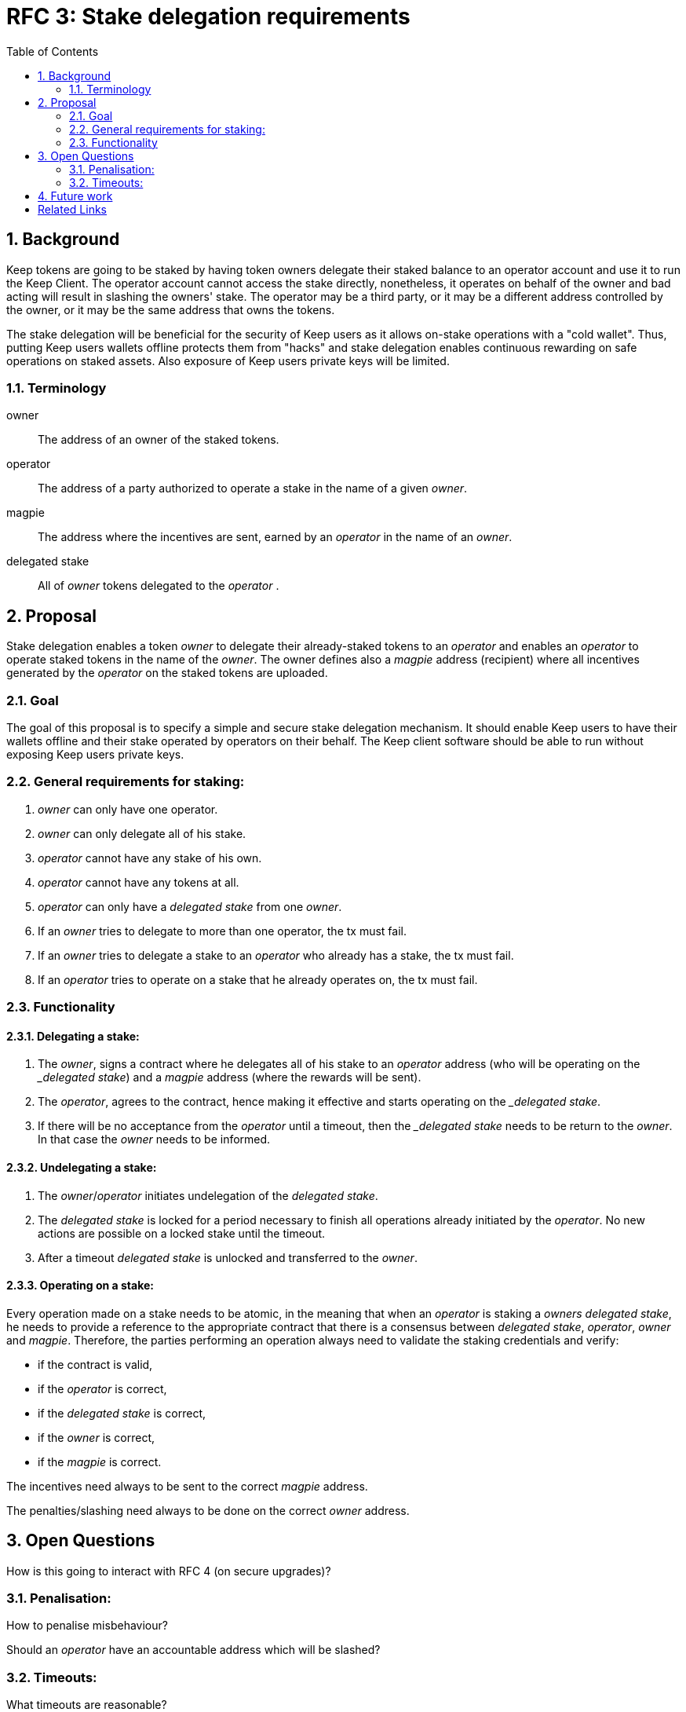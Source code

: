 :toc: macro

= RFC 3: Stake delegation requirements

:icons: font
:numbered:
toc::[]

== Background

Keep tokens are going to be staked by having token owners delegate their staked
balance to an operator account and use it to run the Keep Client. The operator
account cannot access the stake directly, nonetheless, it operates on behalf of
the owner and bad acting will result in slashing the owners' stake. The operator
may be a third party, or it may be a different address controlled by the owner,
or it may be the same address that owns the tokens.

The stake delegation will be beneficial for the security of Keep users as it
allows on-stake operations with a "cold wallet". Thus, putting Keep users
wallets offline protects them from "hacks" and stake delegation enables
continuous rewarding on safe operations on staked assets. Also exposure of
Keep users private keys will be limited. 

=== Terminology

owner:: The address of an owner of the staked tokens.

operator:: The address of a party authorized to operate a stake in the name of a
  given _owner_.

magpie:: The address where the incentives are sent, earned by an _operator_ in
  the name of an _owner_.

delegated stake:: All of _owner_ tokens delegated to the _operator_ .

== Proposal

Stake delegation enables a token _owner_ to delegate their already-staked tokens
to an _operator_ and enables an _operator_ to operate staked tokens in the name
of the _owner_. The owner defines also a _magpie_ address (recipient) where all
incentives generated by the _operator_ on the staked tokens are uploaded.

=== Goal

The goal of this proposal is to specify a simple and secure stake delegation
mechanism. It should enable Keep users to have their wallets offline and their
stake operated by operators on their behalf. The Keep client software should
be able to run without exposing Keep users private keys. 

=== General requirements for staking:
1. _owner_ can only have one operator.
2. _owner_ can only delegate all of his stake.
3. _operator_ cannot have any stake of his own.
4. _operator_ cannot have any tokens at all.
5. _operator_ can only have a _delegated stake_ from one _owner_.
6. If an _owner_ tries to delegate to more than one operator, the tx must
fail.
7. If an _owner_ tries to delegate a stake to an _operator_ who already has a
stake, the tx must fail.
8. If an _operator_ tries to operate on a stake that he already operates on, the
tx must fail.

=== Functionality

==== Delegating a stake:
1. The _owner_, signs a contract where he delegates all of his stake to an
_operator_ address (who will be operating on the __delegated stake_) and a
_magpie_ address (where the rewards will be sent).
2. The _operator_, agrees to the contract, hence making it effective and starts
operating on the __delegated stake_.
3. If there will be no acceptance from the _operator_ until a timeout, then the
__delegated stake_ needs to be return to the _owner_. In that case the _owner_
needs to be informed.

==== Undelegating a stake:
1. The _owner_/_operator_ initiates undelegation of the _delegated stake_.
2. The _delegated stake_ is locked for a period necessary to finish all 
operations already initiated by the _operator_. No new actions are possible on a
locked stake until the timeout.
3. After a timeout _delegated stake_ is unlocked and transferred to the _owner_.

==== Operating on a stake:
Every operation made on a stake needs to be atomic, in the meaning that when an
_operator_ is staking a _owners_ _delegated stake_, he needs to provide a 
reference to the appropriate contract that there is a consensus between 
_delegated stake_,  _operator_, _owner_ and _magpie_. Therefore, the parties
performing an operation always need to validate the staking credentials and 
verify:

- if the contract is valid,
- if the _operator_ is correct,
- if the _delegated stake_ is correct,
- if the _owner_ is correct,
- if the _magpie_ is correct.

The incentives need always to be sent to the correct _magpie_ address.

The penalties/slashing need always to be done on the correct _owner_ address.

== Open Questions

How is this going to interact with RFC 4 (on secure upgrades)?

=== Penalisation:
How to penalise misbehaviour?

Should an _operator_ have an accountable address which will be slashed?

=== Timeouts:
What timeouts are reasonable?

== Future work
Consider how the stake delegation will interact with ETH bonding (part of Keep,
but not the beacon).

[bibliography]
== Related Links
- https://www.flowdock.com/app/cardforcoin/tech/threads/UQhnqrQAWk3azp2TO9UhOJQRMXp
- https://www.flowdock.com/app/cardforcoin/keep/threads/TA-Jwe9oMaOBAylc3yRJObc5Bq_
- https://www.flowdock.com/app/cardforcoin/keep/threads/k6MV7jS9DEd0DnvOpkAt5SjsS9w
- https://www.flowdock.com/app/cardforcoin/tech/threads/-Lbr4JzmX0gY31CMDTRGnQUbbuw
- https://github.com/keep-network/keep-core/pull/121